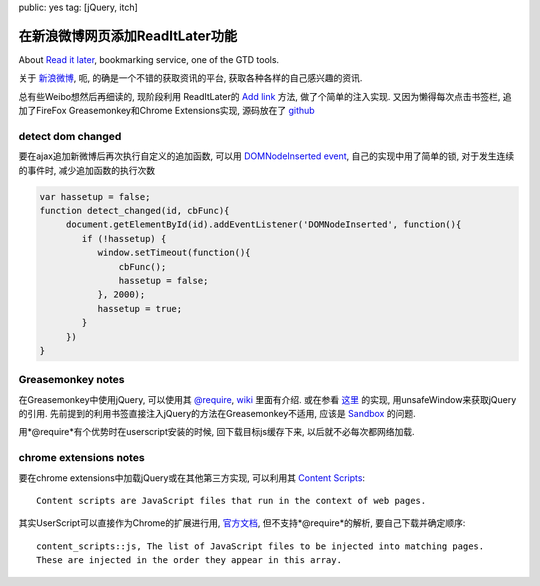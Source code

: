 public: yes
tag: [jQuery, itch]

===================================
在新浪微博网页添加ReadItLater功能
===================================

About `Read it later <http://readitlaterlist.com/>`_, bookmarking service, one of the GTD tools.

关于 `新浪微博 <http://weibo.com>`_, 呃, 的确是一个不错的获取资讯的平台, 获取各种各样的自己感兴趣的资讯.

总有些Weibo想然后再细读的, 现阶段利用 ReadItLater的 `Add link <http://readitlaterlist.com/api/adding/>`_ 方法, 做了个简单的注入实现. 又因为懒得每次点击书签栏, 追加了FireFox Greasemonkey和Chrome Extensions实现, 源码放在了 `github <https://github.com/Tukki/codesnippet/tree/master/javascript/Weibo-RIL>`_


.. raw:: html
   
   <script type="text/javascript">

   </script>


----------------------
detect dom changed
----------------------

要在ajax追加新微博后再次执行自定义的追加函数, 可以用 `DOMNodeInserted event <http://help.dottoro.com/ljmcxjla.php>`_, 自己的实现中用了简单的锁, 对于发生连续的事件时, 减少追加函数的执行次数

.. sourcecode:: javascript
   
   var hassetup = false;
   function detect_changed(id, cbFunc){
        document.getElementById(id).addEventListener('DOMNodeInserted', function(){
	   if (!hassetup) {
	      window.setTimeout(function(){
	          cbFunc();
		  hassetup = false;
	      }, 2000);
	      hassetup = true;
	   }
	})
   }


--------------------
Greasemonkey notes
--------------------

在Greasemonkey中使用jQuery, 可以使用其 `@require <http://wiki.greasespot.net/Metadata_Block#.40require>`_, `wiki <http://wiki.greasespot.net/Third-Party_Libraries>`_ 里面有介绍. 或在参看 `这里 <http://joanpiedra.com/jquery/greasemonkey/>`_ 的实现, 用unsafeWindow来获取jQuery的引用. 先前提到的利用书签直接注入jQuery的方法在Greasemonkey不适用, 应该是 `Sandbox <http://wiki.greasespot.net/Sandbox>`_ 的问题. 

用*@require*有个优势时在userscript安装的时候, 回下载目标js缓存下来, 以后就不必每次都网络加载.



-----------------------------
chrome extensions notes
-----------------------------

要在chrome extensions中加载jQuery或在其他第三方实现, 可以利用其 `Content Scripts <http://code.google.com/chrome/extensions/content_scripts.html>`_::

   Content scripts are JavaScript files that run in the context of web pages.

其实UserScript可以直接作为Chrome的扩展进行用, `官方文档 <http://www.chromium.org/developers/design-documents/user-scripts>`_, 但不支持*@require*的解析, 要自己下载并确定顺序::
 
   content_scripts::js, The list of JavaScript files to be injected into matching pages.
   These are injected in the order they appear in this array.

